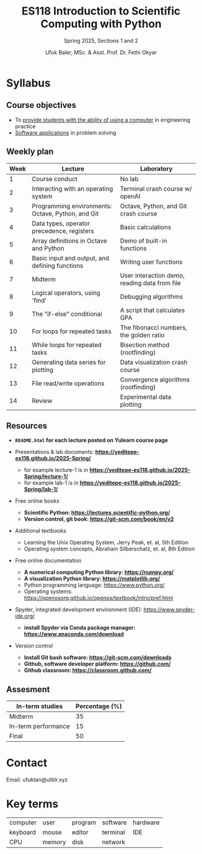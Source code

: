 #+TITLE: ES118 Introduction to Scientific Computing with Python
#+SUBTITLE: Spring 2025, Sections 1 and 2
#+AUTHOR: Ufuk Baler, MSc. & Asst. Prof. Dr. Fethi Okyar
#+STARTUP: overview
#+REVEAL_THEME: simple
#+REVEAL_INIT_OPTIONS: slideNumber:"c/t", width:1920, height:1080
#+REVEAL_TITLE_SLIDE: <h2>%t</h2> <h3>%s</h3> <h4>%a</h4> <h4>%d</h4>
#+OPTIONS: timestamp:nil toc:1 num:nil reveal_global_footer:nil
#+REVEAL_EXTRA_CSS: ./style.css
#+LATEX_HEADER: \usepackage{amsmath}


* Syllabus
** Course objectives
#+ATTR_REVEAL: :frag (appear appear appear ...)
- To _provide students with the ability of using a computer_ in engineering practice
- _Software applications_ in problem solving
  
** Weekly plan
#+REVEAL_HTML: <div style="font-size: 80%;">
| Week | Lecture                                           | Laboratory                                    |
|------+---------------------------------------------------+-----------------------------------------------|
|    1 | Course conduct                                    | No lab                                        |
|    2 | Interacting with an operating system              | Terminal crash course w/ openAI               |
|    3 | Programming environments: Octave, Python, and Git | Octave, Python, and Git crash course          |
|    4 | Data types, operator precedence, registers        | Basic calculations                            |
|    5 | Array definitions in Octave and Python            | Demo of built-in functions                    |
|    6 | Basic input and output, and defining functions    | Writing user functions                        |
|    7 | Midterm                                           | User interaction demo, reading data from file |
|    8 | Logical operators, using 'find'                   | Debugging algorithms                          |
|    9 | The "if-else" conditional                         | A script that calculates GPA                  |
|   10 | For loops for repeated tasks                      | The fibonacci numbers, the golden ratio       |
|   11 | While loops for repeated tasks                    | Bisection method (rootfinding)                |
|   12 | Generating data series for plotting               | Data visualization crash course               |
|   13 | File read/write operations                        | Convergence algorithms (rootfinding)          |
|   14 | Review                                            | Experimental data plotting                    |
#+REVEAL_HTML: <div>

** Resources
#+REVEAL_HTML: <div style="font-size: 60%;">
#+ATTR_REVEAL: :frag (appear appear appear ...)
- *~README.html~ for each lecture posted on Yulearn course page*
- Presentations & lab documents: *https://yeditepe-es118.github.io/2025-Spring/*
  + for example lecture-1 is in *https://yeditepe-es118.github.io/2025-Spring/lecture-1/*
  + for example lab-1 is in *https://yeditepe-es118.github.io/2025-Spring/lab-1/*
- Free online books
  #+ATTR_REVEAL: :frag (appear appear appear ...)
  + *Scientific Python: https://lectures.scientific-python.org/*
  + *Version control, git book: https://git-scm.com/book/en/v2*
- Additional textbooks
  + Learning the Unix Operating System, Jerry Peak, et. al, 5th Edition
  + Operating system concepts, Abraham Silberschatz, et. al, 8th Edition
- Free online documentation
  #+ATTR_REVEAL: :frag (appear appear appear ...)
  + *A numerical computing Python library: https://numpy.org/*
  + *A visualization Python library: https://matplotlib.org/*
  + Python programming language: https://www.python.org/
  + Operating systems: https://openosorg.github.io/openos/textbook/intro/pref.html
#+ATTR_REVEAL: :frag (appear appear appear ...)
- Spyder, integrated development environment (IDE): https://www.spyder-ide.org/
  + *install Spyder via Conda package manager: https://www.anaconda.com/download*
- Version control
  #+ATTR_REVEAL: :frag (appear appear appear ...)
  * *Install Git bash software: https://git-scm.com/downloads*
  * *Github, software developer platform: https://github.com/*
  * *Github classroom: https://classroom.github.com/*
#+REVEAL_HTML: <div>

** Assesment
#+REVEAL_HTML: <div style="font-size: 90%;">
| In-term studies     | Percentage (%) |
|---------------------+----------------|
| Midterm             |             35 |
| In-term performance |             15 |
| Final               |             50 |

#+REVEAL_HTML: <div>

* Contact
Email: ufuktan@utblr.xyz

* Key terms
#+REVEAL_HTML: <div style="font-size: 90%;">
| computer | user   | program | software | hardware |
| keyboard | mouse  | editor  | terminal | IDE      |
| CPU      | memory | disk    | network  |          |
#+REVEAL_HTML: <div>
